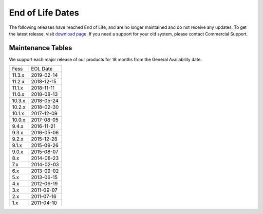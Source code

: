 =================
End of Life Dates
=================

The following releases have reached End of Life, and are no longer maintained and do not receive any updates.
To get the latest release, visit  `download page <downloads.html>`__.
If you need a support for your old system, please contact Commercial Support.

Maintenance Tables
==================

We support each major release of our products for 18 months from the General Availability date.

+--------+------------+
| Fess   | EOL Date   |
+--------+------------+
| 11.3.x | 2019-02-14 |
+--------+------------+
| 11.2.x | 2018-12-15 |
+--------+------------+
| 11.1.x | 2018-11-11 |
+--------+------------+
| 11.0.x | 2018-08-13 |
+--------+------------+
| 10.3.x | 2018-05-24 |
+--------+------------+
| 10.2.x | 2018-02-30 |
+--------+------------+
| 10.1.x | 2017-12-09 |
+--------+------------+
| 10.0.x | 2017-08-05 |
+--------+------------+
| 9.4.x  | 2016-11-21 |
+--------+------------+
| 9.3.x  | 2016-05-06 |
+--------+------------+
| 9.2.x  | 2015-12-28 |
+--------+------------+
| 9.1.x  | 2015-09-26 |
+--------+------------+
| 9.0.x  | 2015-08-07 |
+--------+------------+
| 8.x    | 2014-08-23 |
+--------+------------+
| 7.x    | 2014-02-03 |
+--------+------------+
| 6.x    | 2013-09-02 |
+--------+------------+
| 5.x    | 2013-06-15 |
+--------+------------+
| 4.x    | 2012-06-19 |
+--------+------------+
| 3.x    | 2011-09-07 |
+--------+------------+
| 2.x    | 2011-07-16 |
+--------+------------+
| 1.x    | 2011-04-10 |
+--------+------------+

